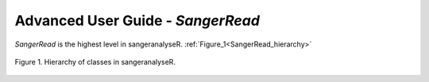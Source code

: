 Advanced User Guide - *SangerRead*
==================================

*SangerRead* is the highest level in sangeranalyseR. :ref:`Figure_1<SangerRead_hierarchy>`

.. _SangerRead_hierarchy:
.. figure::  ../image/SangerRead_hierarchy.png
   :align:   center
   :scale:   20 %

   Figure 1. Hierarchy of classes in sangeranalyseR.
